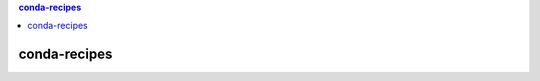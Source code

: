 .. contents:: **conda-recipes**
   :backlinks: top
   :depth: 2


conda-recipes
============================================
